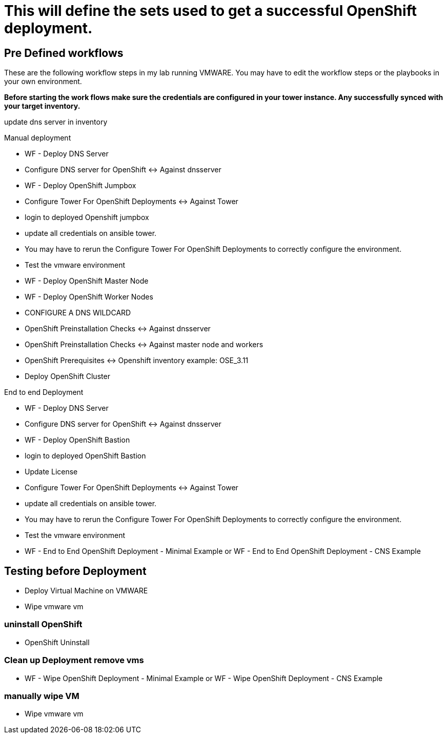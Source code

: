 = This will define the sets used to get a successful OpenShift deployment.

== Pre Defined workflows
These are the following workflow steps in my lab running VMWARE. You may have to edit the workflow steps or the playbooks in your own environment.

*Before starting the work flows make sure the credentials are configured in your tower instance. Any successfully synced with your target inventory.* 

update dns server in inventory 

.Manual deployment 
* WF - Deploy DNS Server  
* Configure DNS server for OpenShift <-> Against dnsserver  
* WF - Deploy OpenShift Jumpbox  
* Configure Tower For OpenShift Deployments <-> Against Tower  
* login to deployed Openshift jumpbox  
* update all credentials on ansible tower.  
* You may have to rerun the Configure Tower For OpenShift Deployments to correctly configure the environment.  
* Test the vmware environment  
* WF - Deploy OpenShift Master Node  
* WF - Deploy OpenShift Worker Nodes  
* CONFIGURE A DNS WILDCARD  
* OpenShift Preinstallation Checks <-> Against dnsserver  
* OpenShift Preinstallation Checks <-> Against master node and workers  
* OpenShift Prerequisites <-> Openshift inventory example: OSE_3.11  
* Deploy OpenShift Cluster  

.End to end Deployment
* WF - Deploy DNS Server  
* Configure DNS server for OpenShift <-> Against dnsserver  
* WF - Deploy OpenShift Bastion
* login to deployed OpenShift Bastion
* Update License
* Configure Tower For OpenShift Deployments <-> Against Tower
* update all credentials on ansible tower.
* You may have to rerun the Configure Tower For OpenShift Deployments to correctly configure the environment.
* Test the vmware environment
* WF - End to End OpenShift Deployment - Minimal Example or WF - End to End OpenShift Deployment - CNS Example

== Testing before Deployment
* Deploy  Virtual Machine on VMWARE
* Wipe vmware vm

=== uninstall OpenShift
* OpenShift Uninstall

=== Clean up Deployment remove vms
* WF - Wipe OpenShift Deployment - Minimal Example or WF - Wipe OpenShift Deployment - CNS Example

=== manually wipe VM
* Wipe vmware vm
